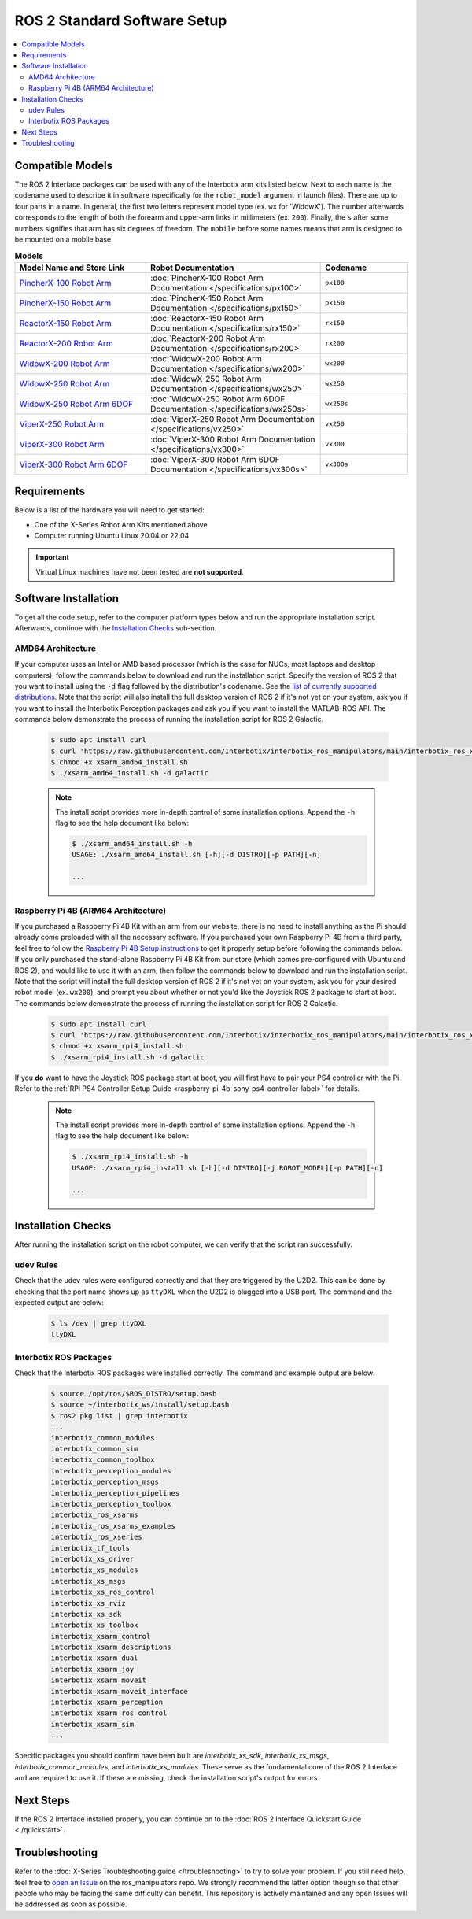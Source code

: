 =============================
ROS 2 Standard Software Setup
=============================

.. contents::
  :local:

Compatible Models
=================

The ROS 2 Interface packages can be used with any of the Interbotix arm kits listed below. Next to
each name is the codename used to describe it in software (specifically for the ``robot_model``
argument in launch files). There are up to four parts in a name. In general, the first two letters
represent model type (ex. ``wx`` for 'WidowX'). The number afterwards corresponds to the length of
both the forearm and upper-arm links in millimeters (ex. ``200``). Finally, the ``s`` after some
numbers signifies that arm has six degrees of freedom. The ``mobile`` before some names means that
arm is designed to be mounted on a mobile base.

.. list-table:: **Models**
    :align: center
    :header-rows: 1
    :widths: 30 40 20

    * - Model Name and Store Link
      - Robot Documentation
      - Codename
    * - `PincherX-100 Robot Arm`_
      - :doc:`PincherX-100 Robot Arm Documentation </specifications/px100>`
      - ``px100``
    * - `PincherX-150 Robot Arm`_
      - :doc:`PincherX-150 Robot Arm Documentation </specifications/px150>`
      - ``px150``
    * - `ReactorX-150 Robot Arm`_
      - :doc:`ReactorX-150 Robot Arm Documentation </specifications/rx150>`
      - ``rx150``
    * - `ReactorX-200 Robot Arm`_
      - :doc:`ReactorX-200 Robot Arm Documentation </specifications/rx200>`
      - ``rx200``
    * - `WidowX-200 Robot Arm`_
      - :doc:`WidowX-200 Robot Arm Documentation </specifications/wx200>`
      - ``wx200``
    * - `WidowX-250 Robot Arm`_
      - :doc:`WidowX-250 Robot Arm Documentation </specifications/wx250>`
      - ``wx250``
    * - `WidowX-250 Robot Arm 6DOF`_
      - :doc:`WidowX-250 Robot Arm 6DOF Documentation </specifications/wx250s>`
      - ``wx250s``
    * - `ViperX-250 Robot Arm`_
      - :doc:`ViperX-250 Robot Arm Documentation </specifications/vx250>`
      - ``vx250``
    * - `ViperX-300 Robot Arm`_
      - :doc:`ViperX-300 Robot Arm Documentation </specifications/vx300>`
      - ``vx300``
    * - `ViperX-300 Robot Arm 6DOF`_
      - :doc:`ViperX-300 Robot Arm 6DOF Documentation </specifications/vx300s>`
      - ``vx300s``

.. _PincherX-100 Robot Arm: https://www.trossenrobotics.com/pincherx-100-robot-arm.aspx
.. _PincherX-150 Robot Arm: https://www.trossenrobotics.com/pincherx-150-robot-arm.aspx
.. _ReactorX-150 Robot Arm: https://www.trossenrobotics.com/reactorx-150-robot-arm.aspx
.. _ReactorX-200 Robot Arm: https://www.trossenrobotics.com/reactorx-200-robot-arm.aspx
.. _WidowX-200 Robot Arm: https://www.trossenrobotics.com/widowx-200-robot-arm.aspx
.. _WidowX-250 Robot Arm: https://www.trossenrobotics.com/widowx-250-robot-arm.aspx
.. _WidowX-250 Robot Arm 6DOF: https://www.trossenrobotics.com/widowx-250-robot-arm-6dof.aspx
.. _ViperX-250 Robot Arm: https://www.trossenrobotics.com/viperx-250-robot-arm.aspx
.. _ViperX-300 Robot Arm: https://www.trossenrobotics.com/viperx-300-robot-arm.aspx
.. _ViperX-300 Robot Arm 6DOF: https://www.trossenrobotics.com/viperx-300-robot-arm-6dof.aspx

Requirements
============

Below is a list of the hardware you will need to get started:

- One of the X-Series Robot Arm Kits mentioned above
- Computer running Ubuntu Linux 20.04 or 22.04

.. important::

    Virtual Linux machines have not been tested are **not supported**.

Software Installation
=====================

To get all the code setup, refer to the computer platform types below and run the appropriate
installation script. Afterwards, continue with the `Installation Checks`_ sub-section.

AMD64 Architecture
------------------

If your computer uses an Intel or AMD based processor (which is the case for NUCs, most laptops and
desktop computers), follow the commands below to download and run the installation script. Specify
the version of ROS 2 that you want to install using the ``-d`` flag followed by the distribution's
codename. See the `list of currently supported distributions`_. Note that the script will also
install the full desktop version of ROS 2 if it's not yet on your system, ask you if you want to
install the Interbotix Perception packages and ask you if you want to install the MATLAB-ROS API.
The commands below demonstrate the process of running the installation script for ROS 2 Galactic.

.. _interbotix_ros_arms: https://github.com/Interbotix/interbotix_ros_arms

    .. code-block:: console

        $ sudo apt install curl
        $ curl 'https://raw.githubusercontent.com/Interbotix/interbotix_ros_manipulators/main/interbotix_ros_xsarms/install/amd64/xsarm_amd64_install.sh' > xsarm_amd64_install.sh
        $ chmod +x xsarm_amd64_install.sh
        $ ./xsarm_amd64_install.sh -d galactic

    .. note::

        The install script provides more in-depth control of some installation options. Append the
        ``-h`` flag to see the help document like below:

        .. code-block:: console

            $ ./xsarm_amd64_install.sh -h
            USAGE: ./xsarm_amd64_install.sh [-h][-d DISTRO][-p PATH][-n]

            ...

.. _`list of currently supported distributions`: https://github.com/Interbotix/interbotix_ros_manipulators/security/policy#supported-versions

Raspberry Pi 4B (ARM64 Architecture)
------------------------------------

If you purchased a Raspberry Pi 4B Kit with an arm from our website, there is no need to install
anything as the Pi should already come preloaded with all the necessary software. If you purchased
your own Raspberry Pi 4B from a third party, feel free to follow the `Raspberry Pi 4B Setup
instructions`_ to get it properly setup before following the commands below. If you only purchased
the stand-alone Raspberry Pi 4B Kit from our store (which comes pre-configured with Ubuntu and
ROS 2), and would like to use it with an arm, then follow the commands below to download and run the
installation script. Note that the script will install the full desktop version of ROS 2 if it's not
yet on your system, ask you for your desired robot model (ex. ``wx200``), and prompt you about
whether or not you'd like the Joystick ROS 2 package to start at boot. The commands below
demonstrate the process of running the installation script for ROS 2 Galactic.

.. _Raspberry Pi 4B Setup instructions: ./raspberry_pi_setup.html

    .. code-block:: console

        $ sudo apt install curl
        $ curl 'https://raw.githubusercontent.com/Interbotix/interbotix_ros_manipulators/main/interbotix_ros_xsarms/install/rpi4/xsarm_rpi4_install.sh' > xsarm_rpi4_install.sh
        $ chmod +x xsarm_rpi4_install.sh
        $ ./xsarm_rpi4_install.sh -d galactic

If you **do** want to have the Joystick ROS package start at boot, you will first have to pair your
PS4 controller with the Pi. Refer to the :ref:`RPi PS4 Controller Setup Guide
<raspberry-pi-4b-sony-ps4-controller-label>` for details.

    .. note::

        The install script provides more in-depth control of some installation options. Append the
        ``-h`` flag to see the help document like below:

        .. code-block:: console

            $ ./xsarm_rpi4_install.sh -h
            USAGE: ./xsarm_rpi4_install.sh [-h][-d DISTRO][-j ROBOT_MODEL][-p PATH][-n]

            ...

.. Remote Install
.. --------------

.. For some robotic projects, you may want to run your robot in a 'headless' state on some computer
.. (like a NUC or Raspberry Pi), and monitor the robot's state (in RViz for example) on your personal
.. (a.k.a remote) computer over a local network. For this to work, run the installation script below
.. on your personal computer running Linux Ubuntu 18.04 or 20.04. Note that ROS and RViz must already
.. be installed! As an FYI, the script will prompt you to insert the hostname of the robot (NOT the
.. remote) computer. As an example, if you wanted to monitor the state of-a robot arm purchased with a
.. Raspberry Pi 4B Kit, you would set the hostname to ``pibot``. To find out the hostname of the robot
.. computer, just open a terminal and type ``hostname``.

..     .. code-block:: console

..         $ sudo apt install curl
..         $ curl 'https://raw.githubusercontent.com/Interbotix/interbotix_ros_manipulators/main/interbotix_ros_xsarms/install/xsarm_remote_install.sh' > xsarm_remote_install.sh
..         $ chmod +x xsarm_remote_install.sh
..         $ ./xsarm_remote_install.sh

.. Be aware that the installation script will export the `ROS_MASTER_URI` environment variable in your
.. personal computer's ~/.bashrc file to ``http://<hostname>.local:11311``. Make sure to comment out
.. this line when done monitoring or your personal computer will complain about not being able to find
.. its ROS Master.

.. _ros2-installation-checks-label:

Installation Checks
===================


After running the installation script on the robot computer, we can verify that the script ran successfully.

udev Rules
----------

Check that the udev rules were configured correctly and that they are triggered by the U2D2. This
can be done by checking that the port name shows up as ``ttyDXL`` when the U2D2 is plugged into a
USB port. The command and the expected output are below:

    .. code-block:: console

        $ ls /dev | grep ttyDXL
        ttyDXL

Interbotix ROS Packages
-----------------------

Check that the Interbotix ROS packages were installed correctly. The command and example output are
below:

    .. code-block:: console

        $ source /opt/ros/$ROS_DISTRO/setup.bash
        $ source ~/interbotix_ws/install/setup.bash
        $ ros2 pkg list | grep interbotix
        ...
        interbotix_common_modules
        interbotix_common_sim
        interbotix_common_toolbox
        interbotix_perception_modules
        interbotix_perception_msgs
        interbotix_perception_pipelines
        interbotix_perception_toolbox
        interbotix_ros_xsarms
        interbotix_ros_xsarms_examples
        interbotix_ros_xseries
        interbotix_tf_tools
        interbotix_xs_driver
        interbotix_xs_modules
        interbotix_xs_msgs
        interbotix_xs_ros_control
        interbotix_xs_rviz
        interbotix_xs_sdk
        interbotix_xs_toolbox
        interbotix_xsarm_control
        interbotix_xsarm_descriptions
        interbotix_xsarm_dual
        interbotix_xsarm_joy
        interbotix_xsarm_moveit
        interbotix_xsarm_moveit_interface
        interbotix_xsarm_perception
        interbotix_xsarm_ros_control
        interbotix_xsarm_sim
        ...

Specific packages you should confirm have been built are `interbotix_xs_sdk`, `interbotix_xs_msgs`,
`interbotix_common_modules`, and `interbotix_xs_modules`. These serve as the fundamental core of
the ROS 2 Interface and are required to use it. If these are missing, check the installation
script's output for errors.

Next Steps
==========

If the ROS 2 Interface installed properly, you can continue on to the :doc:`ROS 2 Interface
Quickstart Guide <./quickstart>`.

.. _ros2-troubleshooting-label:

Troubleshooting
===============

Refer to the :doc:`X-Series Troubleshooting guide </troubleshooting>` to try to solve your
problem. If you still need help, feel free to `open an Issue`_ on the ros_manipulators repo. We
strongly recommend the latter option though so that other people who may be facing the same
difficulty can benefit. This repository is actively maintained and any open Issues will be
addressed as soon as possible.

.. _open an Issue: https://github.com/Interbotix/interbotix_ros_manipulators/issues
